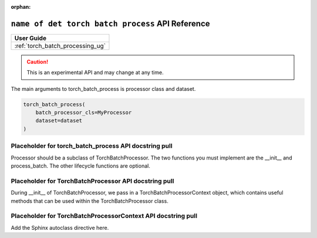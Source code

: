 :orphan:

.. _torch_batch_process_api_ref:

########################################################
 ``name of det torch batch process`` API Reference
########################################################

.. meta::
   :description: Familiarize yourself with the Torch Batch Process API.

+--------------------------------------------+
| User Guide                                 |
+============================================+
| :ref:`torch_batch_processing_ug`           |
+--------------------------------------------+

.. caution::

   This is an experimental API and may change at any time.



The main arguments to torch_batch_process is processor class and dataset.

.. code:: python

   torch_batch_process(
       batch_processor_cls=MyProcessor
       dataset=dataset
   )

*******************************************************
Placeholder for torch_batch_process API docstring pull
*******************************************************

Processor should be a subclass of TorchBatchProcessor. The two functions you must implement are the
__init__ and process_batch. The other lifecycle functions are optional.

*******************************************************
Placeholder for TorchBatchProcessor API docstring pull
*******************************************************

During __init__ of TorchBatchProcessor, we pass in a TorchBatchProcessorContext object, which
contains useful methods that can be used within the TorchBatchProcessor class.

**************************************************************
Placeholder for TorchBatchProcessorContext API docstring pull
**************************************************************

Add the Sphinx autoclass directive here.

